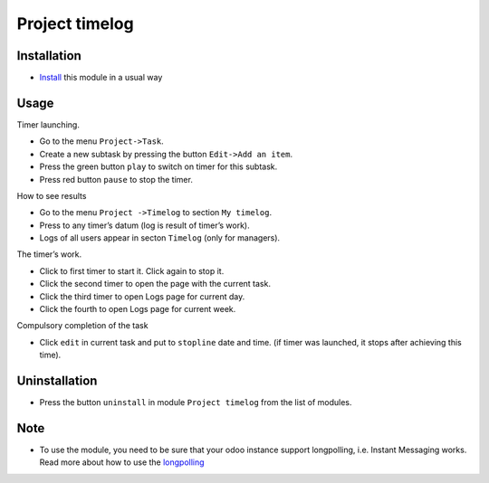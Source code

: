 =================
 Project timelog
=================

Installation
============

* `Install <https://odoo-development.readthedocs.io/en/latest/odoo/usage/install-module.html>`__ this module in a usual way

Usage
=====

Timer launching.

* Go to the menu ``Project->Task``.
* Create a new subtask by pressing the button ``Edit->Add an item``.
* Press the green button ``play`` to switch on timer for this subtask.
* Press red button ``pause`` to stop the timer.

How to see results

* Go to the menu ``Project ->Timelog`` to section ``My timelog``.
* Press to any timer’s datum (log is result of timer’s work).
* Logs of all users appear in secton ``Timelog`` (only for managers).

The timer’s work.

* Click to first timer to start it. Click again to stop it.
* Click the second timer to open the page with the current task.
* Click the third timer to open Logs page for current day.
* Click the fourth to open Logs page for current week.

Compulsory completion of the task

* Click ``edit`` in current task and put to ``stopline`` date and time. (if timer was launched, it stops after achieving this time).

Uninstallation
==============
* Press the button ``uninstall`` in module ``Project timelog`` from the list of modules.

Note
====

* To use the module, you need to be sure that your odoo instance support longpolling, i.e. Instant Messaging works. Read more about how to use the `longpolling  <https://odoo-development.readthedocs.io/en/latest/admin/longpolling.html>`_
